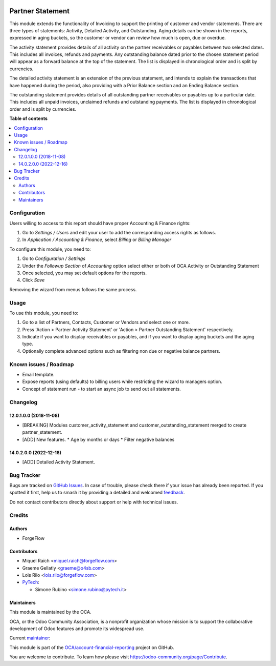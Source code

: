 .. image:: https://odoo-community.org/readme-banner-image
   :target: https://odoo-community.org/get-involved?utm_source=readme
   :alt: Odoo Community Association

=================
Partner Statement
=================

.. 
   !!!!!!!!!!!!!!!!!!!!!!!!!!!!!!!!!!!!!!!!!!!!!!!!!!!!
   !! This file is generated by oca-gen-addon-readme !!
   !! changes will be overwritten.                   !!
   !!!!!!!!!!!!!!!!!!!!!!!!!!!!!!!!!!!!!!!!!!!!!!!!!!!!
   !! source digest: sha256:c36b8015735a2a034b7de18b26ed1cbc02f774ab607af970e5be76bf0d7e83ba
   !!!!!!!!!!!!!!!!!!!!!!!!!!!!!!!!!!!!!!!!!!!!!!!!!!!!

.. |badge1| image:: https://img.shields.io/badge/maturity-Beta-yellow.png
    :target: https://odoo-community.org/page/development-status
    :alt: Beta
.. |badge2| image:: https://img.shields.io/badge/license-AGPL--3-blue.png
    :target: http://www.gnu.org/licenses/agpl-3.0-standalone.html
    :alt: License: AGPL-3
.. |badge3| image:: https://img.shields.io/badge/github-OCA%2Faccount--financial--reporting-lightgray.png?logo=github
    :target: https://github.com/OCA/account-financial-reporting/tree/14.0/partner_statement
    :alt: OCA/account-financial-reporting
.. |badge4| image:: https://img.shields.io/badge/weblate-Translate%20me-F47D42.png
    :target: https://translation.odoo-community.org/projects/account-financial-reporting-14-0/account-financial-reporting-14-0-partner_statement
    :alt: Translate me on Weblate
.. |badge5| image:: https://img.shields.io/badge/runboat-Try%20me-875A7B.png
    :target: https://runboat.odoo-community.org/builds?repo=OCA/account-financial-reporting&target_branch=14.0
    :alt: Try me on Runboat

|badge1| |badge2| |badge3| |badge4| |badge5|

This module extends the functionality of Invoicing to support the printing of customer and vendor statements.
There are three types of statements: Activity, Detailed Activity, and Outstanding. Aging details can be shown
in the reports, expressed in aging buckets, so the customer or vendor can review how much is open, due or overdue.

The activity statement provides details of all activity on the partner receivables or payables
between two selected dates. This includes all invoices, refunds and payments.
Any outstanding balance dated prior to the chosen statement period will appear
as a forward balance at the top of the statement. The list is displayed in chronological
order and is split by currencies.

The detailed activity statement is an extension of the previous statement, and intends to explain the transactions
that have happened during the period, also providing with a Prior Balance section and an Ending Balance section.

The outstanding statement provides details of all outstanding partner receivables or payables
up to a particular date. This includes all unpaid invoices, unclaimed refunds and
outstanding payments. The list is displayed in chronological order and is split by currencies.

**Table of contents**

.. contents::
   :local:

Configuration
=============


Users willing to access to this report should have proper Accounting & Finance rights:

#. Go to *Settings / Users* and edit your user to add the corresponding access rights as follows.
#. In *Application / Accounting & Finance*, select *Billing* or *Billing Manager*

To configure this module, you need to:

#. Go to *Configuration / Settings*
#. Under the *Followup Section* of *Accounting* option select either or both of OCA Activity or Outstanding Statement
#. Once selected, you may set default options for the reports.
#. Click *Save*

Removing the wizard from menus follows the same process.

Usage
=====

To use this module, you need to:

#. Go to a list of Partners, Contacts, Customer or Vendors and select one or more.
#. Press 'Action > Partner Activity Statement' or 'Action > Partner Outstanding Statement' respectively.
#. Indicate if you want to display receivables or payables, and if you want to display aging buckets and the aging type.
#. Optionally complete advanced options such as filtering non due or negative balance partners.

Known issues / Roadmap
======================

* Email template.
* Expose reports (using defaults) to billing users while restricting the wizard to managers option.
* Concept of statement run - to start an async job to send out all statements.

Changelog
=========

12.0.1.0.0 (2018-11-08)
~~~~~~~~~~~~~~~~~~~~~~~

* [BREAKING] Modules customer_activity_statement and customer_outstanding_statement merged to create partner_statement.
* [ADD] New features.
  * Age by months or days
  * Filter negative balances

14.0.2.0.0 (2022-12-16)
~~~~~~~~~~~~~~~~~~~~~~~

* [ADD] Detailed Activity Statement.

Bug Tracker
===========

Bugs are tracked on `GitHub Issues <https://github.com/OCA/account-financial-reporting/issues>`_.
In case of trouble, please check there if your issue has already been reported.
If you spotted it first, help us to smash it by providing a detailed and welcomed
`feedback <https://github.com/OCA/account-financial-reporting/issues/new?body=module:%20partner_statement%0Aversion:%2014.0%0A%0A**Steps%20to%20reproduce**%0A-%20...%0A%0A**Current%20behavior**%0A%0A**Expected%20behavior**>`_.

Do not contact contributors directly about support or help with technical issues.

Credits
=======

Authors
~~~~~~~

* ForgeFlow

Contributors
~~~~~~~~~~~~

* Miquel Raïch <miquel.raich@forgeflow.com>
* Graeme Gellatly <graeme@o4sb.com>
* Lois Rilo <lois.rilo@forgeflow.com>
* `PyTech <https://www.pytech.it>`_:

  * Simone Rubino <simone.rubino@pytech.it>

Maintainers
~~~~~~~~~~~

This module is maintained by the OCA.

.. image:: https://odoo-community.org/logo.png
   :alt: Odoo Community Association
   :target: https://odoo-community.org

OCA, or the Odoo Community Association, is a nonprofit organization whose
mission is to support the collaborative development of Odoo features and
promote its widespread use.

.. |maintainer-MiquelRForgeFlow| image:: https://github.com/MiquelRForgeFlow.png?size=40px
    :target: https://github.com/MiquelRForgeFlow
    :alt: MiquelRForgeFlow

Current `maintainer <https://odoo-community.org/page/maintainer-role>`__:

|maintainer-MiquelRForgeFlow| 

This module is part of the `OCA/account-financial-reporting <https://github.com/OCA/account-financial-reporting/tree/14.0/partner_statement>`_ project on GitHub.

You are welcome to contribute. To learn how please visit https://odoo-community.org/page/Contribute.

